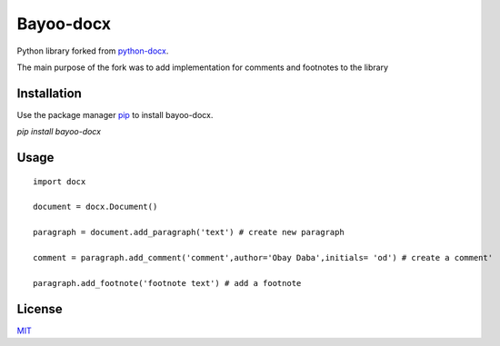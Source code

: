 Bayoo-docx
===========

Python library forked from  `python-docx <github.com/python-openxml/python-docx/>`_.

The main purpose of the fork was to add implementation for comments and footnotes to the library

Installation
------------

Use the package manager `pip <pypi.org/project/bayoo-docx/>`_ to install bayoo-docx.


`pip install bayoo-docx`

Usage
-----
::
    
    import docx
    
    document = docx.Document()

    paragraph = document.add_paragraph('text') # create new paragraph

    comment = paragraph.add_comment('comment',author='Obay Daba',initials= 'od') # create a comment'

    paragraph.add_footnote('footnote text') # add a footnote



License
--------------

`MIT <https://choosealicense.com/licenses/mit/>`_